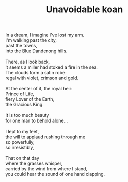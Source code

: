 :PROPERTIES:
:ID:       F69B59CF-6011-4E22-B0F3-56F2532EDAF6
:SLUG:     unavoidable-koan
:END:
#+filetags: :poetry:
#+title: Unavoidable koan

#+BEGIN_VERSE
In a dream, I imagine I've lost my arm.
I'm walking past the city,
past the towns,
into the Blue Dandenong hills.

There, as I look back,
it seems a miller had stoked a fire in the sea.
The clouds form a satin robe:
regal with violet, crimson and gold.

At the center of it, the royal heir:
Prince of Life,
fiery Lover of the Earth,
the Gracious King.

It is too much beauty
for one man to behold alone...

I lept to my feet,
the will to applaud rushing through me
so powerfully,
so irresistibly,

That on that day
where the grasses whisper,
carried by the wind from where I stand,
you could hear the sound of one hand clapping.
#+END_VERSE
